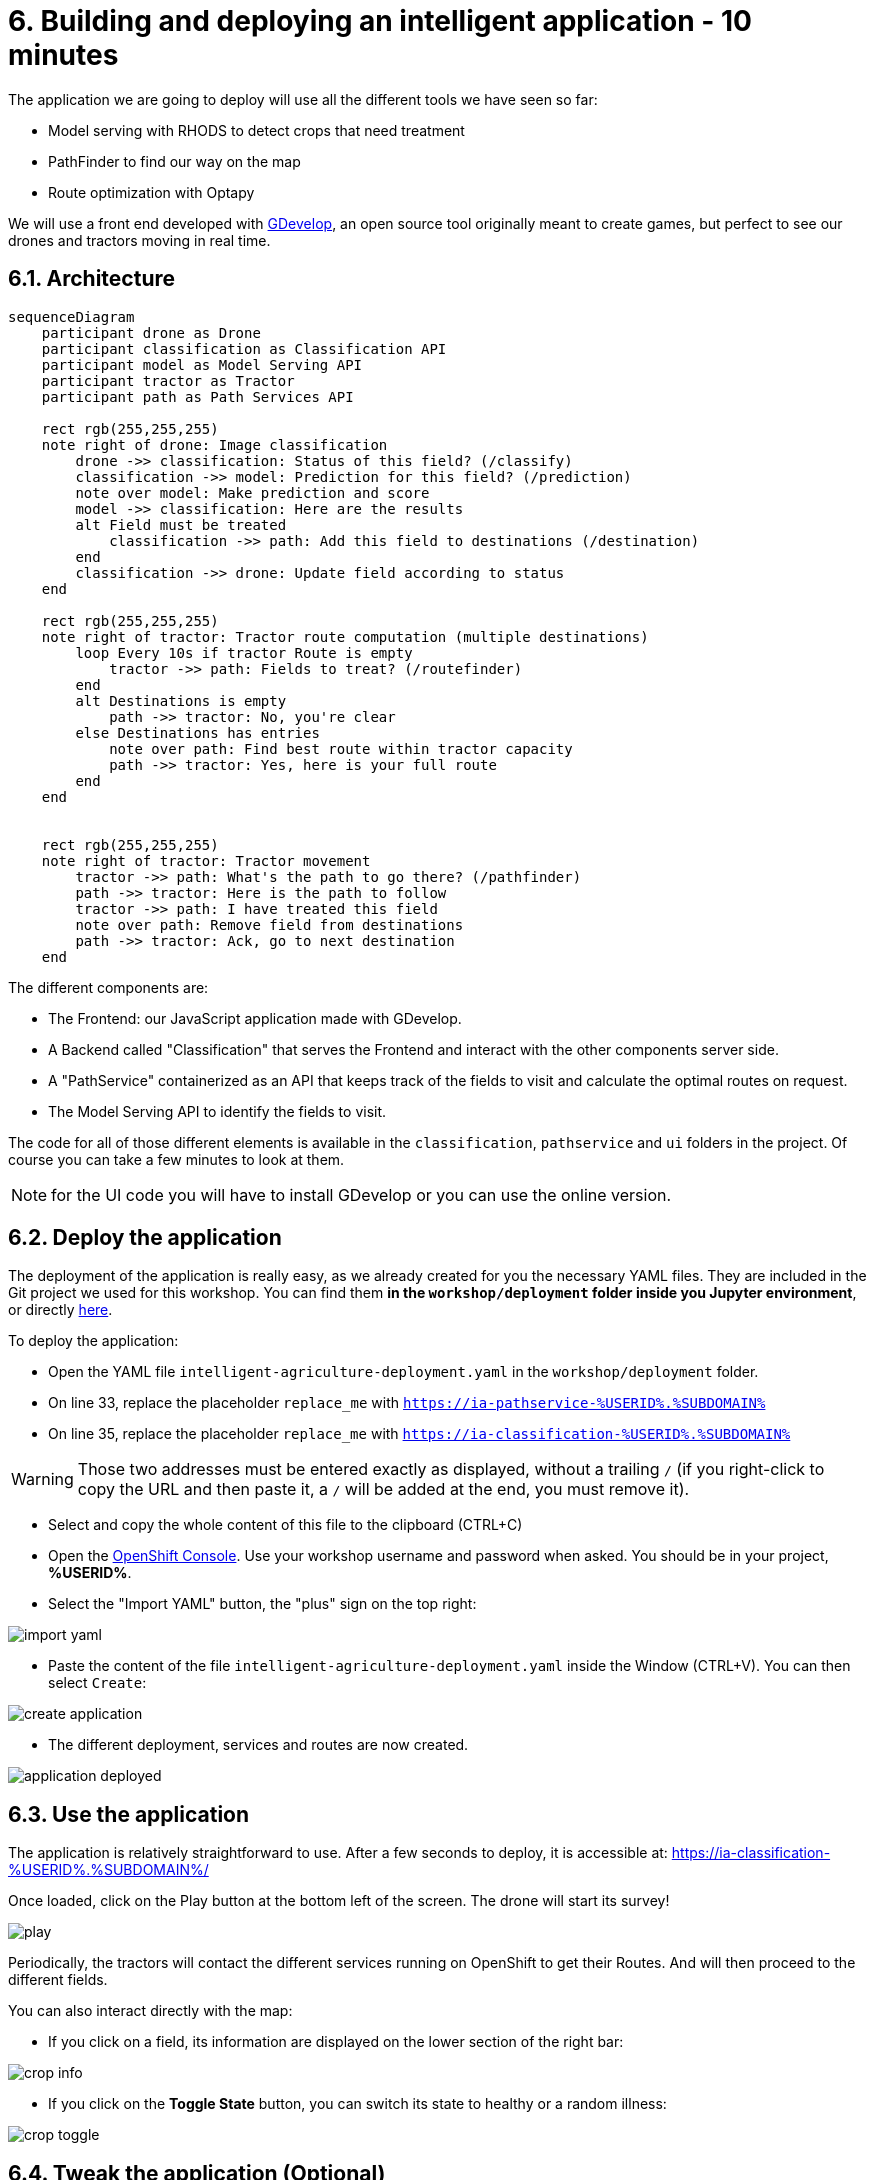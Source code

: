 = 6. Building and deploying an intelligent application - 10 minutes
:imagesdir: ../assets/images

The application we are going to deploy will use all the different tools we have seen so far:

* Model serving with RHODS to detect crops that need treatment
* PathFinder to find our way on the map
* Route optimization with Optapy

We will use a front end developed with https://gdevelop.io/[GDevelop^], an open source tool originally meant to create games, but perfect to see our drones and tractors moving in real time.

== 6.1. Architecture

++++
<style>
.mermaid {
  width: 100%;
}
</style>
++++
[mermaid]
....
sequenceDiagram
    participant drone as Drone
    participant classification as Classification API
    participant model as Model Serving API
    participant tractor as Tractor
    participant path as Path Services API

    rect rgb(255,255,255)
    note right of drone: Image classification
        drone ->> classification: Status of this field? (/classify)
        classification ->> model: Prediction for this field? (/prediction)
        note over model: Make prediction and score
        model ->> classification: Here are the results
        alt Field must be treated
            classification ->> path: Add this field to destinations (/destination)
        end
        classification ->> drone: Update field according to status
    end

    rect rgb(255,255,255)
    note right of tractor: Tractor route computation (multiple destinations)
        loop Every 10s if tractor Route is empty
            tractor ->> path: Fields to treat? (/routefinder)
        end
        alt Destinations is empty
            path ->> tractor: No, you're clear
        else Destinations has entries
            note over path: Find best route within tractor capacity
            path ->> tractor: Yes, here is your full route
        end
    end
    

    rect rgb(255,255,255)
    note right of tractor: Tractor movement
        tractor ->> path: What's the path to go there? (/pathfinder)
        path ->> tractor: Here is the path to follow
        tractor ->> path: I have treated this field
        note over path: Remove field from destinations
        path ->> tractor: Ack, go to next destination
    end
....

The different components are:

* The Frontend: our JavaScript application made with GDevelop.
* A Backend called "Classification" that serves the Frontend and interact with the other components server side.
* A "PathService" containerized as an API that keeps track of the fields to visit and calculate the optimal routes on request.
* The Model Serving API to identify the fields to visit.

The code for all of those different elements is available in the `classification`, `pathservice` and `ui` folders in the project. Of course you can take a few minutes to look at them.

NOTE: for the UI code you will have to install GDevelop or you can use the online version.

== 6.2. Deploy the application

The deployment of the application is really easy, as we already created for you the necessary YAML files. They are included in the Git project we used for this workshop. You can find them **in the `workshop/deployment` folder inside you Jupyter environment**, or directly https://github.com/rh-aiservices-bu/intelligent-agriculture-demo/blob/main/workshop/deployment/intelligent-agriculture-deployment.yaml[here^]. 

To deploy the application:

* Open the YAML file `intelligent-agriculture-deployment.yaml` in the `workshop/deployment` folder.

* On line 33, replace the placeholder `replace_me` with `https://ia-pathservice-%USERID%.%SUBDOMAIN%`
* On line 35, replace the placeholder `replace_me` with `https://ia-classification-%USERID%.%SUBDOMAIN%`

WARNING: Those two addresses must be entered exactly as displayed, without a trailing `/` (if you right-click to copy the URL and then paste it, a `/` will be added at the end, you must remove it).

* Select and copy the whole content of this file to the clipboard (CTRL+C)
* Open the https://console-openshift-console.%SUBDOMAIN%/k8s/cluster/projects/%USERID%[OpenShift Console^]. Use your workshop username and password when asked. You should be in your project, **%USERID%**.
* Select the "Import YAML" button, the "plus" sign on the top right:

image::import_yaml.png[]

* Paste the content of the file `intelligent-agriculture-deployment.yaml` inside the Window (CTRL+V). You can then select `Create`:

image::create_application.png[]

* The different deployment, services and routes are now created.

image::application_deployed.png[]

== 6.3. Use the application

The application is relatively straightforward to use. After a few seconds to deploy, it is accessible at: https://ia-classification-%USERID%.%SUBDOMAIN%/[https://ia-classification-%USERID%.%SUBDOMAIN%/^]

Once loaded, click on the Play button at the bottom left of the screen. The drone will start its survey!

image::play.png[]

Periodically, the tractors will contact the different services running on OpenShift to get their Routes. And will then proceed to the different fields.

You can also interact directly with the map:

* If you click on a field, its information are displayed on the lower section of the right bar:

image::crop_info.png[]

* If you click on the **Toggle State** button, you can switch its state to healthy or a random illness:

image::crop_toggle.png[]

== 6.4. Tweak the application (Optional)

If you know your way around OpenShift, there are different parameters you can change in the `ia-classification` Deployment:

image::tweak.png[]

* DRONE_SPEED: the speed of the drone
* TRACTOR_SPEED: the speed of the tractors
* COMM_SPEED: the speed of the communication beams
* WEALTHY_CROP_INITIAL_PERCENTAGE: the initial ration of wealthy crops




